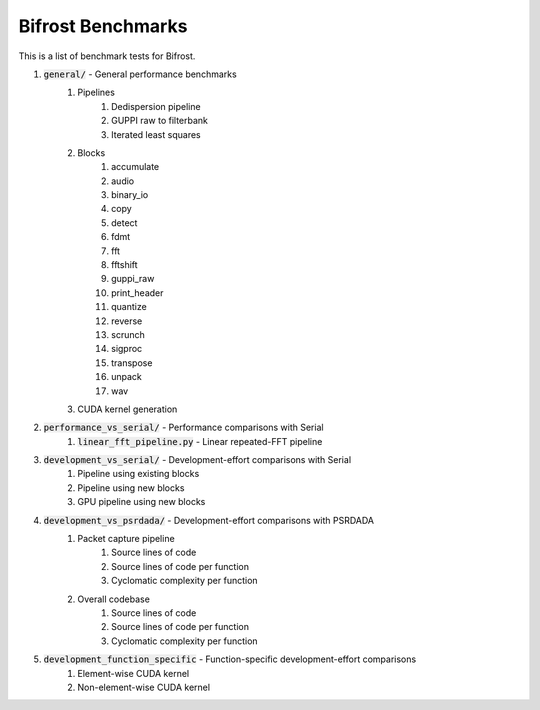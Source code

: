 Bifrost Benchmarks
==================

This is a list of benchmark tests for Bifrost.

1. :code:`general/` - General performance benchmarks
    1. Pipelines
        1. Dedispersion pipeline
        #. GUPPI raw to filterbank
        #. Iterated least squares
    #. Blocks
        1. accumulate
        #. audio
        #. binary_io
        #. copy
        #. detect
        #. fdmt
        #. fft
        #. fftshift
        #. guppi_raw
        #. print_header
        #. quantize
        #. reverse
        #. scrunch
        #. sigproc
        #. transpose
        #. unpack
        #. wav
    #. CUDA kernel generation
#. :code:`performance_vs_serial/` - Performance comparisons with Serial
    1. :code:`linear_fft_pipeline.py` - Linear repeated-FFT pipeline
#. :code:`development_vs_serial/` - Development-effort comparisons with Serial
    1. Pipeline using existing blocks
    #. Pipeline using new blocks
    #. GPU pipeline using new blocks
#. :code:`development_vs_psrdada/` - Development-effort comparisons with PSRDADA
    1. Packet capture pipeline
        1. Source lines of code
        #. Source lines of code per function
        #. Cyclomatic complexity per function
    #. Overall codebase
        1. Source lines of code
        #. Source lines of code per function
        #. Cyclomatic complexity per function
#. :code:`development_function_specific` - Function-specific development-effort comparisons
    1. Element-wise CUDA kernel
    #. Non-element-wise CUDA kernel

.. #. Performance comparisons with PSRDADA
..     1. Packet capture pipeline
